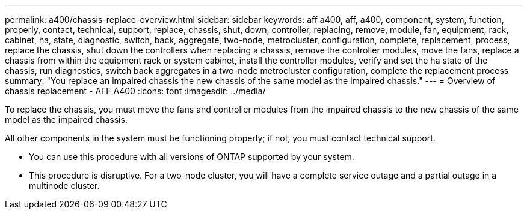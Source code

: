 ---
permalink: a400/chassis-replace-overview.html
sidebar: sidebar
keywords: aff a400, aff, a400, component, system, function, properly, contact, technical, support, replace, chassis, shut, down, controller, replacing, remove, module, fan, equipment, rack, cabinet, ha, state, diagnostic, switch, back, aggregate, two-node, metrocluster, configuration, complete, replacement, process, replace the chassis, shut down the controllers when replacing a chassis, remove the controller modules, move the fans, replace a chassis from within the equipment rack or system cabinet, install the controller modules, verify and set the ha state of the chassis, run diagnostics, switch back aggregates in a two-node metrocluster configuration, complete the replacement process
summary: "You replace an impaired chassis the new chassis of the same model as the impaired chassis."
---
= Overview of chassis replacement - AFF A400
:icons: font
:imagesdir: ../media/

[.lead]
To replace the chassis, you must move the fans and controller modules from the impaired chassis to the new chassis of the same model as the impaired chassis.

All other components in the system must be functioning properly; if not, you must contact technical support.

* You can use this procedure with all versions of ONTAP supported by your system.
* This procedure is disruptive. For a two-node cluster, you will have a complete service outage and a partial outage in a multinode cluster.
